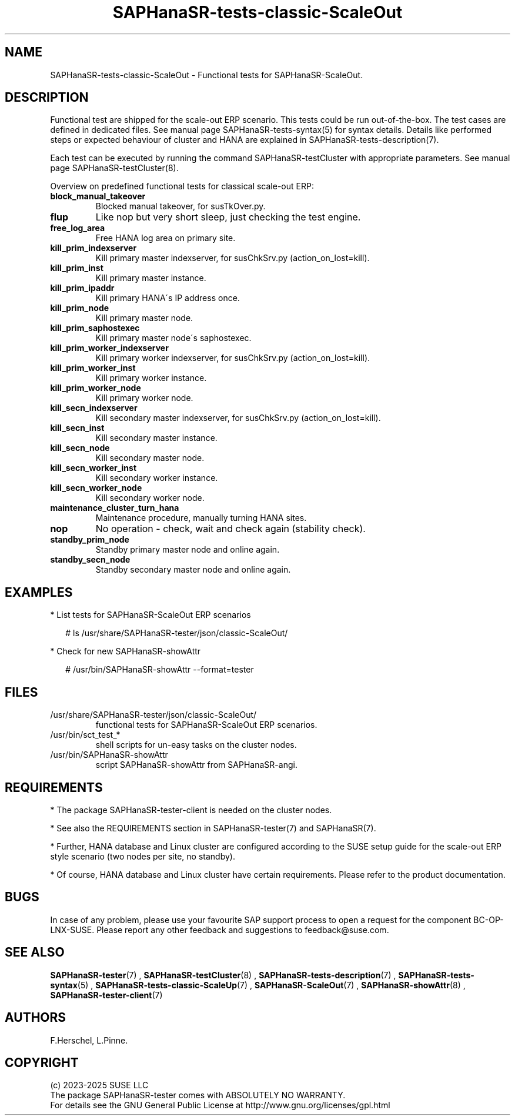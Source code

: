.\" Version: 1.2.9
.\"
.TH SAPHanaSR-tests-classic-ScaleOut 7 "28 Jan 2025" "" "SAPHanaSR-angi"
.\"
.SH NAME
SAPHanaSR-tests-classic-ScaleOut \- Functional tests for SAPHanaSR-ScaleOut.
.PP
.\"
.SH DESCRIPTION
.PP
Functional test are shipped for the scale-out ERP scenario. This tests could
be run out-of-the-box. The test cases are defined in dedicated files.
See manual page SAPHanaSR-tests-syntax(5) for syntax details. Details like
performed steps or expected behaviour of cluster and HANA are explained in
SAPHanaSR-tests-description(7).
.PP
Each test can be executed by running the command SAPHanaSR-testCluster with
appropriate parameters. See manual page SAPHanaSR-testCluster(8).
.PP
Overview on predefined functional tests for classical scale-out ERP:
.TP
\fBblock_manual_takeover\fP
Blocked manual takeover, for susTkOver.py.
.\" .TP
.\" \fBblock_network_prim_site\fP
.\" Block all network at primary site´s nodes.
.\" .TP
.\" \fBblock_network_secn_site\fP
.\" Block all network at secondary site´s nodes.
.TP
\fBflup\fP
Like nop but very short sleep, just checking the test engine.
.TP
\fBfree_log_area\fP
Free HANA log area on primary site.
.TP
\fBkill_prim_indexserver\fP
Kill primary master indexserver, for susChkSrv.py (action_on_lost=kill).
.TP
\fBkill_prim_inst\fP
Kill primary master instance.
.TP
\fBkill_prim_ipaddr\fP
Kill primary HANA´s IP address once.
.TP
\fBkill_prim_node\fP
Kill primary master node.
.TP
\fBkill_prim_saphostexec\fP
Kill primary master node´s saphostexec.
.TP
\fBkill_prim_worker_indexserver\fP
Kill primary worker indexserver, for susChkSrv.py (action_on_lost=kill).
.TP
\fBkill_prim_worker_inst\fP
Kill primary worker instance.
.TP
\fBkill_prim_worker_node\fP
Kill primary worker node.
.TP
\fBkill_secn_indexserver\fP
Kill secondary master indexserver, for susChkSrv.py (action_on_lost=kill).
.TP
\fBkill_secn_inst\fP
Kill secondary master instance.
.TP
\fBkill_secn_node\fP
Kill secondary master node.
.TP
\fBkill_secn_worker_inst\fP
Kill secondary worker instance.
.TP
\fBkill_secn_worker_node\fP
Kill secondary worker node.
.\" .TP
.\" \fBmaintenance_cluster_hana_running\fP
.\" Maintenance procedure with stopping and restarting cluster, keep HANA running.
.TP
\fBmaintenance_cluster_turn_hana\fP
Maintenance procedure, manually turning HANA sites.
.TP
\fBnop\fP
No operation - check, wait and check again (stability check).
.\" .TP
.\" \fBrestart_cluster_hana_running\fP
.\" Stop and restart cluster, keep HANA running. Slightly differs from maintenance.
.TP
\fBstandby_prim_node\fP
Standby primary master node and online again.
.TP
\fBstandby_secn_node\fP
Standby secondary master node and online again.
.PP
.\"
.SH EXAMPLES
.PP
* List tests for SAPHanaSR-ScaleOut ERP scenarios
.PP
.RS 2
# ls /usr/share/SAPHanaSR-tester/json/classic-ScaleOut/
.RE
.PP
* Check for new SAPHanaSR-showAttr
.PP
.RS 2
# /usr/bin/SAPHanaSR-showAttr --format=tester
.RE
.PP
.\"
.SH FILES
.TP
/usr/share/SAPHanaSR-tester/json/classic-ScaleOut/
functional tests for SAPHanaSR-ScaleOut ERP scenarios.
.TP
/usr/bin/sct_test_*
shell scripts for un-easy tasks on the cluster nodes.
.TP
/usr/bin/SAPHanaSR-showAttr
script SAPHanaSR-showAttr from SAPHanaSR-angi.
.PP
.\"
.SH REQUIREMENTS
.PP
.PP
* The package SAPHanaSR-tester-client is needed on the cluster nodes.
.PP
* See also the REQUIREMENTS section in SAPHanaSR-tester(7) and SAPHanaSR(7).
.PP
* Further, HANA database and Linux cluster are configured according to the SUSE
setup guide for the scale-out ERP style scenario (two nodes per site, no standby).
.PP
* Of course, HANA database and Linux cluster have certain requirements.
Please refer to the product documentation.
.\"
.SH BUGS
.PP
In case of any problem, please use your favourite SAP support process to open
a request for the component BC-OP-LNX-SUSE.
Please report any other feedback and suggestions to feedback@suse.com.
.PP
.\"
.SH SEE ALSO
.PP
\fBSAPHanaSR-tester\fP(7) , \fBSAPHanaSR-testCluster\fP(8) ,
\fBSAPHanaSR-tests-description\fP(7) , \fBSAPHanaSR-tests-syntax\fP(5) ,
\fBSAPHanaSR-tests-classic-ScaleUp\fP(7) ,
\fBSAPHanaSR-ScaleOut\fP(7) , \fBSAPHanaSR-showAttr\fP(8) ,
\fBSAPHanaSR-tester-client\fP(7)
.PP
.\"
.SH AUTHORS
.PP
F.Herschel, L.Pinne.
.PP
.\"
.SH COPYRIGHT
.PP
(c) 2023-2025 SUSE LLC
.br
The package SAPHanaSR-tester comes with ABSOLUTELY NO WARRANTY.
.br
For details see the GNU General Public License at
http://www.gnu.org/licenses/gpl.html
.\"
